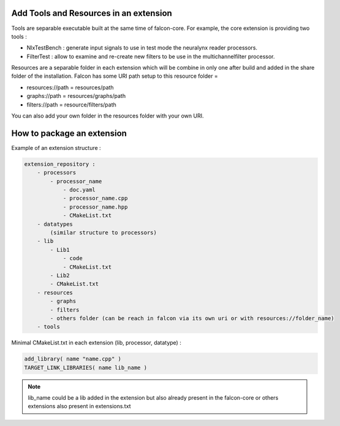 Add Tools and Resources in an extension
=======================================

Tools are separable executable built at the same time of falcon-core. For example, the core extension is providing
two tools :

- NlxTestBench : generate input signals to use in test mode the neuralynx reader processors.
- FilterTest : allow to examine and re-create new filters to be use in the multichannelfilter processor.

Resources are a separable folder in each extension which will be combine in only one after build and added in the share
folder of the installation. Falcon has some URI path setup to this resource folder =

- resources://path = resources/path
- graphs://path = resources/graphs/path
- filters://path = resource/filters/path

You can also add your own folder in the resources folder with your own URI.


How to package an extension
===========================

Example of an extension structure :

.. code-block::

    extension_repository :
        - processors
            - processor_name
                - doc.yaml
                - processor_name.cpp
                - processor_name.hpp
                - CMakeList.txt
        - datatypes
            (similar structure to processors)
        - lib
            - Lib1
                - code
                - CMakeList.txt
            - Lib2
            - CMakeList.txt
        - resources
            - graphs
            - filters
            - others folder (can be reach in falcon via its own uri or with resources://folder_name)
        - tools

Minimal CMakeList.txt in each extension (lib, processor, datatype) :

.. code-block::

    add_library( name "name.cpp" )
    TARGET_LINK_LIBRARIES( name lib_name )

.. note::

    lib_name could be a lib added in the extension but also already present in the falcon-core or others extensions
    also present in extensions.txt